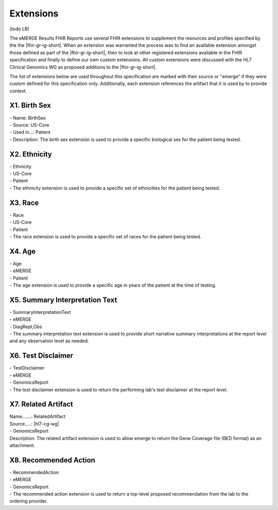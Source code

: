 .. _extensions:

Extensions
==========

(todo LB)

The eMERGE Results FHIR Reports use several FHIR extensions to supplement the resources and profiles specified by the the |fhir-gr-ig-short|. When an extension was warranted the process was to find an available extension amongst those defined as part of the |fhir-gr-ig-short|, then to look at other registered extensions available in the FHIR specification and finally to define our own custom extensions. All custom extensions were discussed with the HL7 Clinical Genomics WG as proposed additions to the |fhir-gr-ig-short|.

The list of extensions below are used throughout this specification are marked with their source or "emerge" if they were custom defined for this specification only. Additionally, each extension references the artifact that it is used by to provide context.

.. _birth-sex:

X1. Birth Sex
-------------
| - Name: BirthSex
| - Source: US-Core
| - Used in...: Patient
| - Description: The birth sex extension is used to provide a specific biological sex for the patient being tested.

.. _ethnicity:

X2. Ethnicity
-------------
| - Ethnicity
| - US-Core
| - Patient
| - The ethnicity extension is used to provide a specific set of ethnicities for the patient being tested.

.. _race:

X3. Race
--------
| - Race
| - US-Core
| - Patient
| - The race extension is used to provide a specific set of races for the patient being tested.

.. _age:

X4. Age
-------
| - Age
| - eMERGE
| - Patient
| - The age extension is used to provide a specific age in years of the patient at the time of testing.

.. _summary-interpretation-text:

X5. Summary Interpretation Text
-------------------------------
| - SummaryInterpretationText
| - eMERGE
| - DiagRept,Obs
| - The summary interpretation text extension is used to provide short narrative summary interpretations at the report level and any observation level as needed.

.. _test-disclaimer:

X6. Test Disclaimer
-------------------
| - TestDisclaimer
| - eMERGE
| - GenomicsReport
| - The test disclaimer extension is used to return the performing lab's test disclaimer at the report level.

.. _related-artifact:

X7. Related Artifact
--------------------
| Name.......: RelatedArtifact
| Source.....: |hl7-cg-wg|
| - GenomicsReport
| Description: The related artifact extension is used to allow emerge to return the Gene Coverage file (BED format) as an attachment.

.. _recommended-action:

X8. Recommended Action
----------------------
| - RecommendedAction
| - eMERGE
| - GenomicsReport
| - The recommended action extension is used to return a top-level proposed recommendation from the lab to the ordering provider.

